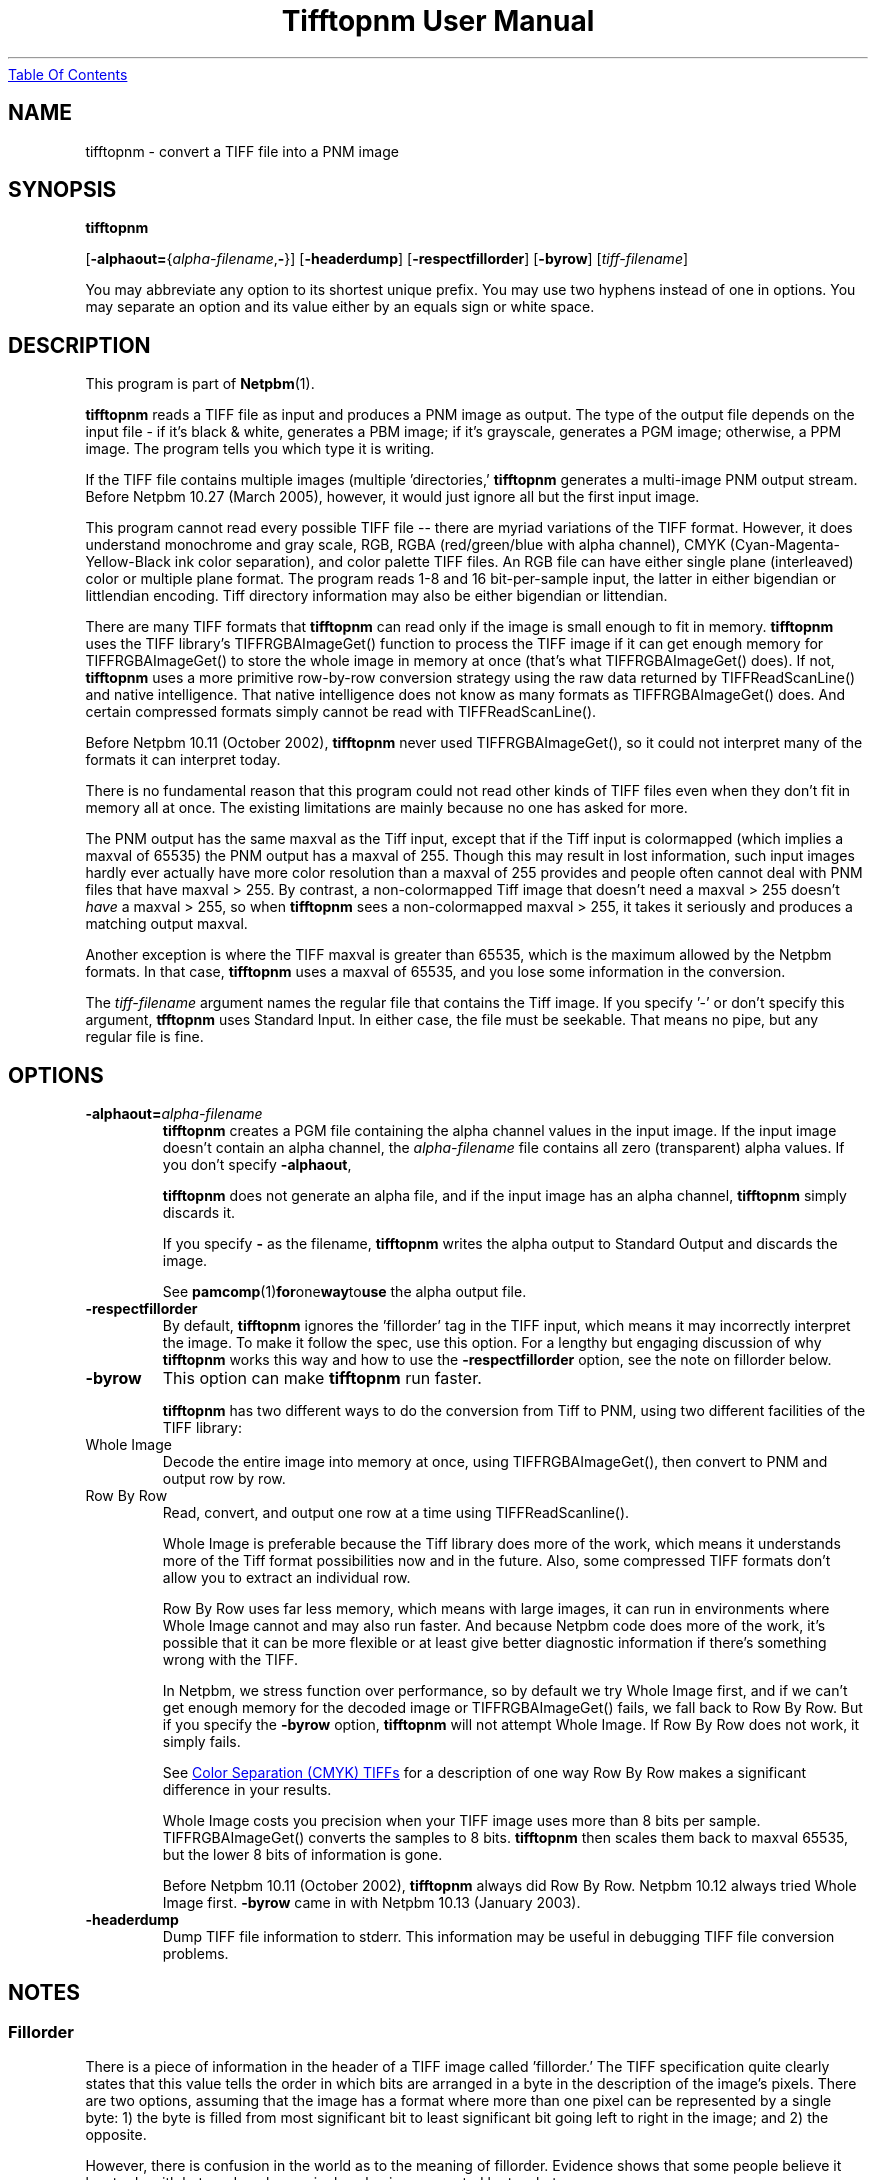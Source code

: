 ." This man page was generated by the Netpbm tool 'makeman' from HTML source.
." Do not hand-hack it!  If you have bug fixes or improvements, please find
." the corresponding HTML page on the Netpbm website, generate a patch
." against that, and send it to the Netpbm maintainer.
.TH "Tifftopnm User Manual" 0 "27 March 2005" "netpbm documentation"
.UR tifftopnm.html#index
Table Of Contents
.UE
\&

.UN lbAB
.SH NAME

tifftopnm - convert a TIFF file into a PNM image

.UN lbAC
.SH SYNOPSIS

\fBtifftopnm\fP

[\fB-alphaout=\fP{\fIalpha-filename\fP,\fB-\fP}]
[\fB-headerdump\fP]
[\fB-respectfillorder\fP]
[\fB-byrow\fP]
[\fItiff-filename\fP]
.PP
You may abbreviate any option to its shortest unique prefix.  You may use
two hyphens instead of one in options.  You may separate an option and
its value either by an equals sign or white space.

.UN lbAD
.SH DESCRIPTION
.PP
This program is part of
.BR Netpbm (1).
.PP
\fBtifftopnm\fP reads a TIFF file as input and produces a PNM image
as output.  The type of the output file depends on the input file - if
it's black & white, generates a PBM image; if it's grayscale,
generates a PGM image; otherwise, a PPM image.  The program tells you
which type it is writing.
.PP
If the TIFF file contains multiple images (multiple
\&'directories,' \fBtifftopnm\fP generates a multi-image PNM
output stream.  Before Netpbm 10.27 (March 2005), however, it would
just ignore all but the first input image.
.PP
This program cannot read every possible TIFF file -- there are
myriad variations of the TIFF format.  However, it does understand
monochrome and gray scale, RGB, RGBA (red/green/blue with alpha
channel), CMYK (Cyan-Magenta-Yellow-Black ink color separation), and
color palette TIFF files.  An RGB file can have either single plane
(interleaved) color or multiple plane format.  The program reads 1-8
and 16 bit-per-sample input, the latter in either bigendian or
littlendian encoding.  Tiff directory information may also be either
bigendian or littendian.
.PP
There are many TIFF formats that \fBtifftopnm\fP can read only if
the image is small enough to fit in memory.  \fBtifftopnm\fP uses the
TIFF library's TIFFRGBAImageGet() function to process the TIFF image
if it can get enough memory for TIFFRGBAImageGet() to store the whole
image in memory at once (that's what TIFFRGBAImageGet() does).  If
not, \fBtifftopnm\fP uses a more primitive row-by-row conversion
strategy using the raw data returned by TIFFReadScanLine() and native
intelligence.  That native intelligence does not know as many formats
as TIFFRGBAImageGet() does.  And certain compressed formats simply
cannot be read with TIFFReadScanLine().
.PP
Before Netpbm 10.11 (October 2002), \fBtifftopnm\fP never used
TIFFRGBAImageGet(), so it could not interpret many of the formats it
can interpret today.
.PP
There is no fundamental reason that this program could not read
other kinds of TIFF files even when they don't fit in memory all at
once.  The existing limitations are mainly because no one has asked
for more.
.PP
The PNM output has the same maxval as the Tiff input, except that
if the Tiff input is colormapped (which implies a maxval of 65535) the
PNM output has a maxval of 255.  Though this may result in lost
information, such input images hardly ever actually have more color
resolution than a maxval of 255 provides and people often cannot deal
with PNM files that have maxval > 255.  By contrast, a
non-colormapped Tiff image that doesn't need a maxval > 255 doesn't
\fIhave\fP a maxval > 255, so when \fBtifftopnm\fP sees a
non-colormapped maxval > 255, it takes it seriously and produces a
matching output maxval.
.PP
Another exception is where the TIFF maxval is greater than 65535,
which is the maximum allowed by the Netpbm formats.  In that case,
\fBtifftopnm\fP uses a maxval of 65535, and you lose some information
in the conversion.
.PP
The \fItiff-filename\fP argument names the regular file that
contains the Tiff image.  If you specify '-' or don't
specify this argument, \fBtfftopnm\fP uses Standard Input. In either
case, the file must be seekable.  That means no pipe, but any regular
file is fine.



.UN lbAE
.SH OPTIONS


.TP
\fB-alphaout=\fP\fIalpha-filename\fP
\fBtifftopnm \fPcreates a PGM file containing the alpha channel
values in the input image.  If the input image doesn't contain an
alpha channel, the \fIalpha-filename\fP file contains all zero
(transparent) alpha values.  If you don't specify \fB-alphaout\fP,

\fBtifftopnm\fP does not generate an alpha file, and if the input
image has an alpha channel, \fBtifftopnm\fP simply discards it.
.sp
If you specify \fB-\fP as the filename, \fBtifftopnm\fP
writes the alpha output to Standard Output and discards the image.
.sp
See
.BR pamcomp (1) for one way to use
the alpha output file.

.TP
\fB-respectfillorder\fP
By default, \fBtifftopnm \fP ignores the 'fillorder'
tag in the TIFF input, which means it may incorrectly interpret the
image.  To make it follow the spec, use this option.  For a lengthy
but engaging discussion of why \fBtifftopnm\fP works this way and how
to use the \fB-respectfillorder\fP option, see the note on fillorder
below.  

.TP
\fB-byrow\fP
This option can make \fBtifftopnm\fP run faster.
.sp
\fBtifftopnm\fP has two different ways to do the conversion from Tiff
to PNM, using two different facilities of the TIFF library:



.TP
Whole Image
Decode the entire image into memory at once, using
TIFFRGBAImageGet(), then convert to PNM and output row by row.
   
.TP
Row By Row
Read, convert, and output one row at a time using TIFFReadScanline().


.sp
Whole Image is preferable because the Tiff library does more of the
work, which means it understands more of the Tiff format possibilities
now and in the future.  Also, some compressed TIFF formats don't allow
you to extract an individual row.
.sp
Row By Row uses far less memory, which means with large images, it
can run in environments where Whole Image cannot and may also run
faster.  And because Netpbm code does more of the work, it's possible
that it can be more flexible or at least give better diagnostic
information if there's something wrong with the TIFF.
.sp
In Netpbm, we stress function over performance, so by default we
try Whole Image first, and if we can't get enough memory for the
decoded image or TIFFRGBAImageGet() fails, we fall back to Row By Row.
But if you specify the \fB-byrow\fP option, \fBtifftopnm\fP will not
attempt Whole Image.  If Row By Row does not work, it simply fails.
.sp
See 
.UR tifftopnm.html#cmyk
Color Separation (CMYK) TIFFs
.UE
\& for a
description of one way Row By Row makes a significant difference in
your results.
.sp
Whole Image costs you precision when your TIFF image uses more than
8 bits per sample.  TIFFRGBAImageGet() converts the samples to 8 bits.
\fBtifftopnm\fP then scales them back to maxval 65535, but the lower
8 bits of information is gone.
.sp
Before Netpbm 10.11 (October 2002), \fBtifftopnm\fP always did Row
By Row.  Netpbm 10.12 always tried Whole Image first.  \fB-byrow\fP
came in with Netpbm 10.13 (January 2003).

.TP
\fB-headerdump\fP
Dump TIFF file information to stderr.  This information may be useful 
in debugging TIFF file conversion problems.  



.UN lbAF
.SH NOTES

.UN lbAG
.SS Fillorder
.PP
There is a piece of information in the header of a TIFF image called
\&'fillorder.'  The TIFF specification quite clearly states that this value
tells the order in which bits are arranged in a byte in the description
of the image's pixels.  There are two options, assuming that the image has
a format where more than one pixel can be represented by a single byte:
1) the byte is filled from most significant bit to least significant bit
going left to right in the image; and 2) the opposite.
.PP
However, there is confusion in the world as to the meaning of
fillorder.  Evidence shows that some people believe it has to do with
byte order when a single value is represented by two bytes.
.PP
These people cause TIFF images to be created that, while they use a 
MSB-to-LSB fillorder, have a fillorder tag that says they used LSB-to-MSB.
A program that properly interprets a TIFF image will not end up with the
image that the author intended in this case.
.PP
For a long time, 
\fBtifftopnm\fP

did not understand fillorder itself and assumed the fillorder was 
MSB-to-LSB regardless of the fillorder tag in the TIFF header.  And as
far as I know, there is no legitimate reason to use a fillorder other
than MSB-to-LSB.  So users of
\fBtifftopnm\fP

were happily using those TIFF images that had incorrect fillorder tags.
.PP
So that those users can continue to be happy, 
\fBtifftopnm\fP

today continues to ignore the fillorder tag unless you tell it not to.
(It does, however, warn you when the fillorder tag does not say
MSB-to-LSB that the tag is being ignored).
.PP
If for some reason you have a TIFF image that actually has LSB-to-MSB 
fillorder, and its fillorder tag correctly indicates that, you must use
the 
\fB-respectfillorder\fP

option on
\fBtifftopnm\fP

to get proper results.
.PP
Examples of incorrect TIFF images are at 
.UR ftp://weather.noaa.gov.
ftp://weather.noaa.gov.
.UE
\&  They
are apparently created by a program called 
\fBfaxtotiff\fP.
.PP
This note was written on January 1, 2002.


.UN cmyk
.SS Color Separation (CMYK) TIFFs
.PP
Some TIFF images contain color information in CMYK form, whereas PNM
images use RGB.  There are various formulas for converting between these
two forms, and \fBtifftopnm\fP can use either of two.
.PP
The TIFF library (Version 3.5.4 from libtiff.org) uses
Y=(1-K)*(1-B) (similar for R and G) in its TIFFRGBAImageGet() service.
When \fBtifftopnm\fP works in Whole Image mode, it uses that service,
so that's the conversion you get.
.PP
But when \fBtifftopnm\fP runs in Row By Row mode, it does not use
TIFFRGBAImageGet(), and you get what appears to be more useful:
Y=1-(B+K).  This is the inverse of what \fBpnmtotiffcmyk\fP does.
.PP
See the \fB-byrow\fP option for more information on Whole Image versus
Row By Row mode.
.PP
Before Netpbm 10.21 (March 2004), \fBtifftopnm\fP used the
Y=(1-K)*(1-B) formula always.


.UN lbAH
.SH SEE ALSO
.BR pnmtotiff (1),
.BR pnmtotiffcmyk (1),
.BR pamcomp (1),
.BR pnm (1)

.UN lbAI
.SH AUTHOR
.PP
Derived by Jef Poskanzer from tif2ras.c, which is Copyright (c)
1990 by Sun Microsystems, Inc.  Author: Patrick J. Naughton (\fInaughton@wind.sun.com\fP).
